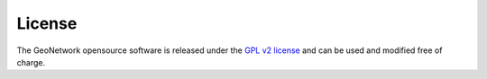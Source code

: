 License
=======

The GeoNetwork opensource software is released under
the `GPL v2 license <http://www.gnu.org/licenses/old-licenses/gpl-2.0.html>`_ and
can be used and modified free of charge.